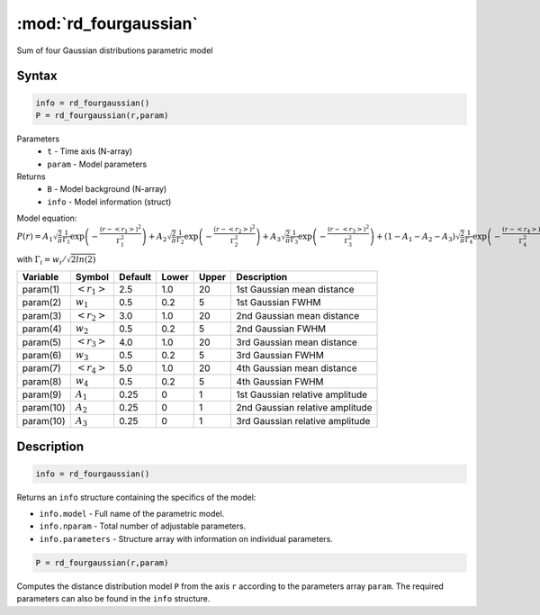 .. highlight:: matlab
.. _rd_fourgaussian:


************************
:mod:`rd_fourgaussian`
************************

Sum of four Gaussian distributions parametric model

Syntax
=========================================

.. code-block:: matlab

        info = rd_fourgaussian()
        P = rd_fourgaussian(r,param)

Parameters
    *   ``t`` - Time axis (N-array)
    *   ``param`` - Model parameters
Returns
    *   ``B`` - Model background (N-array)
    *   ``info`` - Model information (struct)

Model equation: :math:`P(r) = A_1\sqrt{\frac{2}{\pi}}\frac{1}{\Gamma_1}\exp\left(-\frac{(r-\left<r_1\right>)^2}{\Gamma_1^2}\right) + A_2\sqrt{\frac{2}{\pi}}\frac{1}{\Gamma_2}\exp\left(-\frac{(r-\left<r_2\right>)^2}{\Gamma_2^2}\right) + A_3\sqrt{\frac{2}{\pi}}\frac{1}{\Gamma_3}\exp\left(-\frac{(r-\left<r_3\right>)^2}{\Gamma_3^2}\right) +  (1 - A_1 - A_2 - A_3)\sqrt{\frac{2}{\pi}}\frac{1}{\Gamma_4}\exp\left(-\frac{(r-\left<r_4\right>)^2}{\Gamma_4^2}\right)`

with :math:`\Gamma_i = w_i/\sqrt{2ln(2)}`

========== ======================== ========= ======== ========= ===================================
 Variable   Symbol                    Default   Lower    Upper       Description
========== ======================== ========= ======== ========= ===================================
param(1)   :math:`\left<r_1\right>`     2.5     1.0        20         1st Gaussian mean distance
param(2)   :math:`w_1`                  0.5     0.2        5          1st Gaussian FWHM
param(3)   :math:`\left<r_2\right>`     3.0     1.0        20         2nd Gaussian mean distance
param(4)   :math:`w_2`                  0.5     0.2        5          2nd Gaussian FWHM
param(5)   :math:`\left<r_3\right>`     4.0     1.0        20         3rd Gaussian mean distance
param(6)   :math:`w_3`                  0.5     0.2        5          3rd Gaussian FWHM
param(7)   :math:`\left<r_4\right>`     5.0     1.0        20         4th Gaussian mean distance
param(8)   :math:`w_4`                  0.5     0.2        5          4th Gaussian FWHM
param(9)   :math:`A_1`                  0.25     0          1          1st Gaussian relative amplitude
param(10)  :math:`A_2`                  0.25     0          1          2nd Gaussian relative amplitude
param(10)  :math:`A_3`                  0.25     0          1          3rd Gaussian relative amplitude
========== ======================== ========= ======== ========= ===================================

Description
=========================================

.. code-block:: matlab

        info = rd_fourgaussian()

Returns an ``info`` structure containing the specifics of the model:

* ``info.model`` -  Full name of the parametric model.
* ``info.nparam`` -  Total number of adjustable parameters.
* ``info.parameters`` - Structure array with information on individual parameters.

.. code-block:: matlab

    P = rd_fourgaussian(r,param)

Computes the distance distribution model ``P`` from the axis ``r`` according to the parameters array ``param``. The required parameters can also be found in the ``info`` structure.

